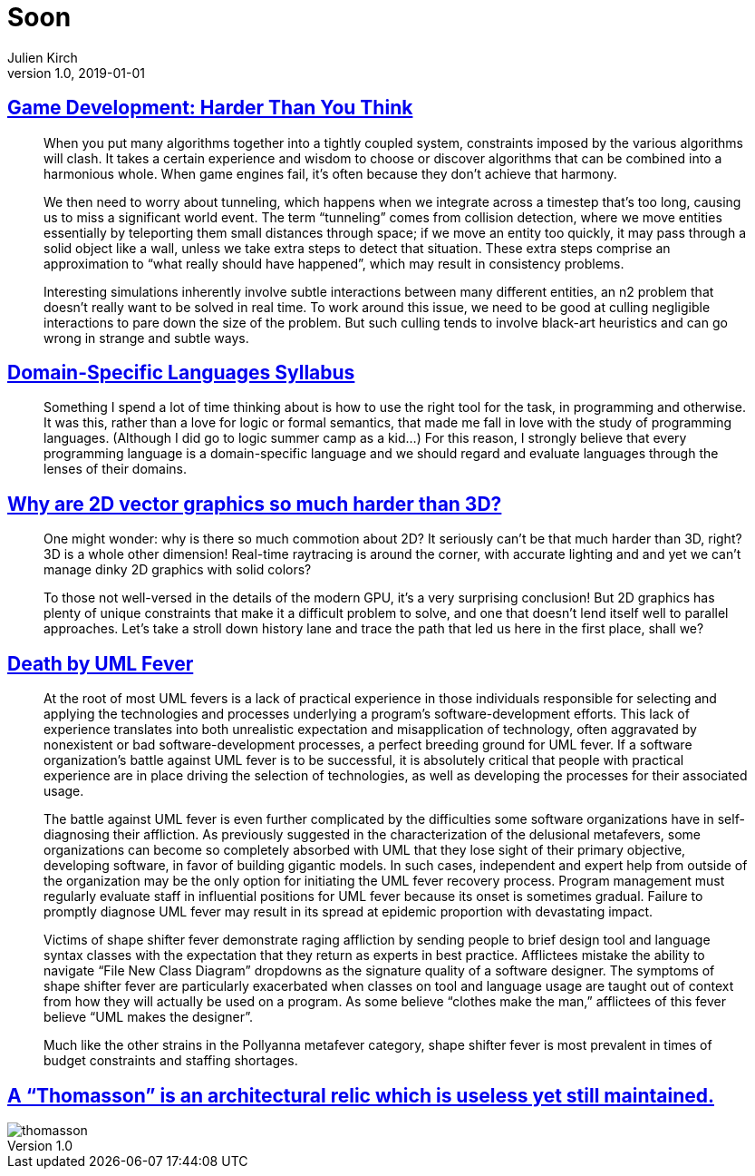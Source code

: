 = Soon
Julien Kirch
v1.0, 2019-01-01
:article_lang: en

== link:https://queue.acm.org/detail.cfm?id=971590[Game Development: Harder Than You Think]

[quote]
____
When you put many algorithms together into a tightly coupled system, constraints imposed by the various algorithms will clash. It takes a certain experience and wisdom to choose or discover algorithms that can be combined into a harmonious whole. When game engines fail, it’s often because they don’t achieve that harmony.
____

[quote]
____
We then need to worry about tunneling, which happens when we integrate across a timestep that’s too long, causing us to miss a significant world event. The term "`tunneling`" comes from collision detection, where we move entities essentially by teleporting them small distances through space; if we move an entity too quickly, it may pass through a solid object like a wall, unless we take extra steps to detect that situation. These extra steps comprise an approximation to "`what really should have happened`", which may result in consistency problems.

Interesting simulations inherently involve subtle interactions between many different entities, an n2 problem that doesn’t really want to be solved in real time. To work around this issue, we need to be good at culling negligible interactions to pare down the size of the problem. But such culling tends to involve black-art heuristics and can go wrong in strange and subtle ways.
____


== link:https://github.com/jeanqasaur/dsl-syllabus-fall-2016/blob/master/README.md[Domain-Specific Languages Syllabus]

[quote]
____
Something I spend a lot of time thinking about is how to use the right tool for the task, in programming and otherwise. It was this, rather than a love for logic or formal semantics, that made me fall in love with the study of programming languages. (Although I did go to logic summer camp as a kid...) For this reason, I strongly believe that every programming language is a domain-specific language and we should regard and evaluate languages through the lenses of their domains.
____

== link:https://blog.mecheye.net/2019/05/why-is-2d-graphics-is-harder-than-3d-graphics/[Why are 2D vector graphics so much harder than 3D?]

[quote]
____
One might wonder: why is there so much commotion about 2D? It seriously can’t be that much harder than 3D, right? 3D is a whole other dimension! Real-time raytracing is around the corner, with accurate lighting and and yet we can’t manage dinky 2D graphics with solid colors?

To those not well-versed in the details of the modern GPU, it’s a very surprising conclusion! But 2D graphics has plenty of unique constraints that make it a difficult problem to solve, and one that doesn’t lend itself well to parallel approaches. Let’s take a stroll down history lane and trace the path that led us here in the first place, shall we?
____

== link:https://queue.acm.org/detail.cfm?id=984495[Death by UML Fever]

[quote]
____
At the root of most UML fevers is a lack of practical experience in those individuals responsible for selecting and applying the technologies and processes underlying a program’s software-development efforts. This lack of experience translates into both unrealistic expectation and misapplication of technology, often aggravated by nonexistent or bad software-development processes, a perfect breeding ground for UML fever. If a software organization’s battle against UML fever is to be successful, it is absolutely critical that people with practical experience are in place driving the selection of technologies, as well as developing the processes for their associated usage.

The battle against UML fever is even further complicated by the difficulties some software organizations have in self-diagnosing their affliction. As previously suggested in the characterization of the delusional metafevers, some organizations can become so completely absorbed with UML that they lose sight of their primary objective, developing software, in favor of building gigantic models. In such cases, independent and expert help from outside of the organization may be the only option for initiating the UML fever recovery process. Program management must regularly evaluate staff in influential positions for UML fever because its onset is sometimes gradual. Failure to promptly diagnose UML fever may result in its spread at epidemic proportion with devastating impact.
____

[quote]
____
Victims of shape shifter fever demonstrate raging affliction by sending people to brief design tool and language syntax classes with the expectation that they return as experts in best practice. Afflictees mistake the ability to navigate "`File New Class Diagram`" dropdowns as the signature quality of a software designer. The symptoms of shape shifter fever are particularly exacerbated when classes on tool and language usage are taught out of context from how they will actually be used on a program. As some believe “clothes make the man,” afflictees of this fever believe "`UML makes the designer`".

Much like the other strains in the Pollyanna metafever category, shape shifter fever is most prevalent in times of budget constraints and staffing shortages.
____

== link:https://twitter.com/presentcorrect/status/1127981591748280321[A "`Thomasson`" is an architectural relic which is useless yet still maintained.]

image::thomasson.jpg[align="center"]
